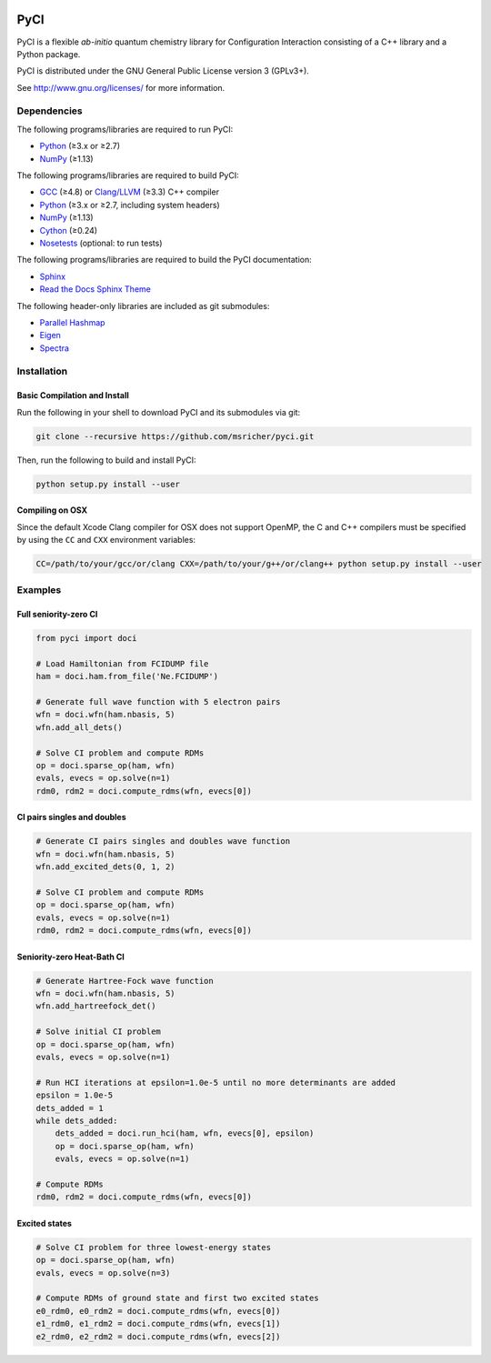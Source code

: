 ..
    : This file is part of PyCI.
    :
    : PyCI is free software: you can redistribute it and/or modify it under
    : the terms of the GNU General Public License as published by the Free
    : Software Foundation, either version 3 of the License, or (at your
    : option) any later version.
    :
    : PyCI is distributed in the hope that it will be useful, but WITHOUT
    : ANY WARRANTY; without even the implied warranty of MERCHANTABILITY or
    : FITNESS FOR A PARTICULAR PURPOSE. See the GNU General Public License
    : for more details.
    :
    : You should have received a copy of the GNU General Public License
    : along with PyCI. If not, see <http://www.gnu.org/licenses/>.

|Python 2.7| |Python 3.8|

PyCI
====

PyCI is a flexible *ab-initio* quantum chemistry library for Configuration
Interaction consisting of a C++ library and a Python package.

PyCI is distributed under the GNU General Public License version 3 (GPLv3+).

See http://www.gnu.org/licenses/ for more information.

Dependencies
------------

The following programs/libraries are required to run PyCI:

-  Python_ (≥3.x or ≥2.7)
-  NumPy_ (≥1.13)

The following programs/libraries are required to build PyCI:

-  GCC_ (≥4.8) or `Clang/LLVM`_ (≥3.3) C++ compiler
-  Python_ (≥3.x or ≥2.7, including system headers)
-  NumPy_ (≥1.13)
-  Cython_ (≥0.24)
-  Nosetests_ (optional: to run tests)

The following programs/libraries are required to build the PyCI documentation:

-  Sphinx_
-  `Read the Docs Sphinx Theme`__

__ Sphinx-RTD-Theme_

The following header-only libraries are included as git submodules:

-  `Parallel Hashmap`__
-  Eigen_
-  Spectra_

__ Parallel-Hashmap_

Installation
------------

Basic Compilation and Install
~~~~~~~~~~~~~~~~~~~~~~~~~~~~~

Run the following in your shell to download PyCI and its submodules via git:

.. code:: shell

    git clone --recursive https://github.com/msricher/pyci.git

Then, run the following to build and install PyCI:

.. code:: shell

    python setup.py install --user

Compiling on OSX
~~~~~~~~~~~~~~~~

Since the default Xcode Clang compiler for OSX does not support OpenMP, the C and C++ compilers must
be specified by using the ``CC`` and ``CXX`` environment variables:

.. code:: shell

    CC=/path/to/your/gcc/or/clang CXX=/path/to/your/g++/or/clang++ python setup.py install --user

Examples
--------

Full seniority-zero CI
~~~~~~~~~~~~~~~~~~~~~~

.. code:: python

    from pyci import doci

    # Load Hamiltonian from FCIDUMP file
    ham = doci.ham.from_file('Ne.FCIDUMP')

    # Generate full wave function with 5 electron pairs
    wfn = doci.wfn(ham.nbasis, 5)
    wfn.add_all_dets()

    # Solve CI problem and compute RDMs
    op = doci.sparse_op(ham, wfn)
    evals, evecs = op.solve(n=1)
    rdm0, rdm2 = doci.compute_rdms(wfn, evecs[0])

CI pairs singles and doubles
~~~~~~~~~~~~~~~~~~~~~~~~~~~~

.. code:: python

    # Generate CI pairs singles and doubles wave function
    wfn = doci.wfn(ham.nbasis, 5)
    wfn.add_excited_dets(0, 1, 2)

    # Solve CI problem and compute RDMs
    op = doci.sparse_op(ham, wfn)
    evals, evecs = op.solve(n=1)
    rdm0, rdm2 = doci.compute_rdms(wfn, evecs[0])

Seniority-zero Heat-Bath CI
~~~~~~~~~~~~~~~~~~~~~~~~~~~

.. code:: python

    # Generate Hartree-Fock wave function
    wfn = doci.wfn(ham.nbasis, 5)
    wfn.add_hartreefock_det()

    # Solve initial CI problem
    op = doci.sparse_op(ham, wfn)
    evals, evecs = op.solve(n=1)

    # Run HCI iterations at epsilon=1.0e-5 until no more determinants are added
    epsilon = 1.0e-5
    dets_added = 1
    while dets_added:
        dets_added = doci.run_hci(ham, wfn, evecs[0], epsilon)
        op = doci.sparse_op(ham, wfn)
        evals, evecs = op.solve(n=1)

    # Compute RDMs
    rdm0, rdm2 = doci.compute_rdms(wfn, evecs[0])

Excited states
~~~~~~~~~~~~~~

.. code:: python

    # Solve CI problem for three lowest-energy states
    op = doci.sparse_op(ham, wfn)
    evals, evecs = op.solve(n=3)

    # Compute RDMs of ground state and first two excited states
    e0_rdm0, e0_rdm2 = doci.compute_rdms(wfn, evecs[0])
    e1_rdm0, e1_rdm2 = doci.compute_rdms(wfn, evecs[1])
    e2_rdm0, e2_rdm2 = doci.compute_rdms(wfn, evecs[2])

.. _Python:             http://python.org/
.. _NumPy:              http://numpy.org/
.. _Cython:             http://cython.org/
.. _GCC:                http://gcc.gnu.org/
.. _`Clang/LLVM`:       http://clang.llvm.org/
.. _Nosetests:          http://nose.readthedocs.io/
.. _Sphinx:             http://sphinx-doc.org/
.. _Sphinx-RTD-Theme:   http://sphinx-rtd-theme.readthedocs.io/
.. _Parallel-Hashmap:   http://github.com/greg7mdp/parallel-hashmap/
.. _Eigen:              http://eigen.tuxfamily.org/
.. _Spectra:            http://spectralib.org/

.. |Python 2.7| image:: http://img.shields.io/badge/python-2.7-blue.svg
   :target: https://docs.python.org/2.7/

.. |Python 3.8| image:: http://img.shields.io/badge/python-3.8-blue.svg
   :target: https://docs.python.org/3.8/
